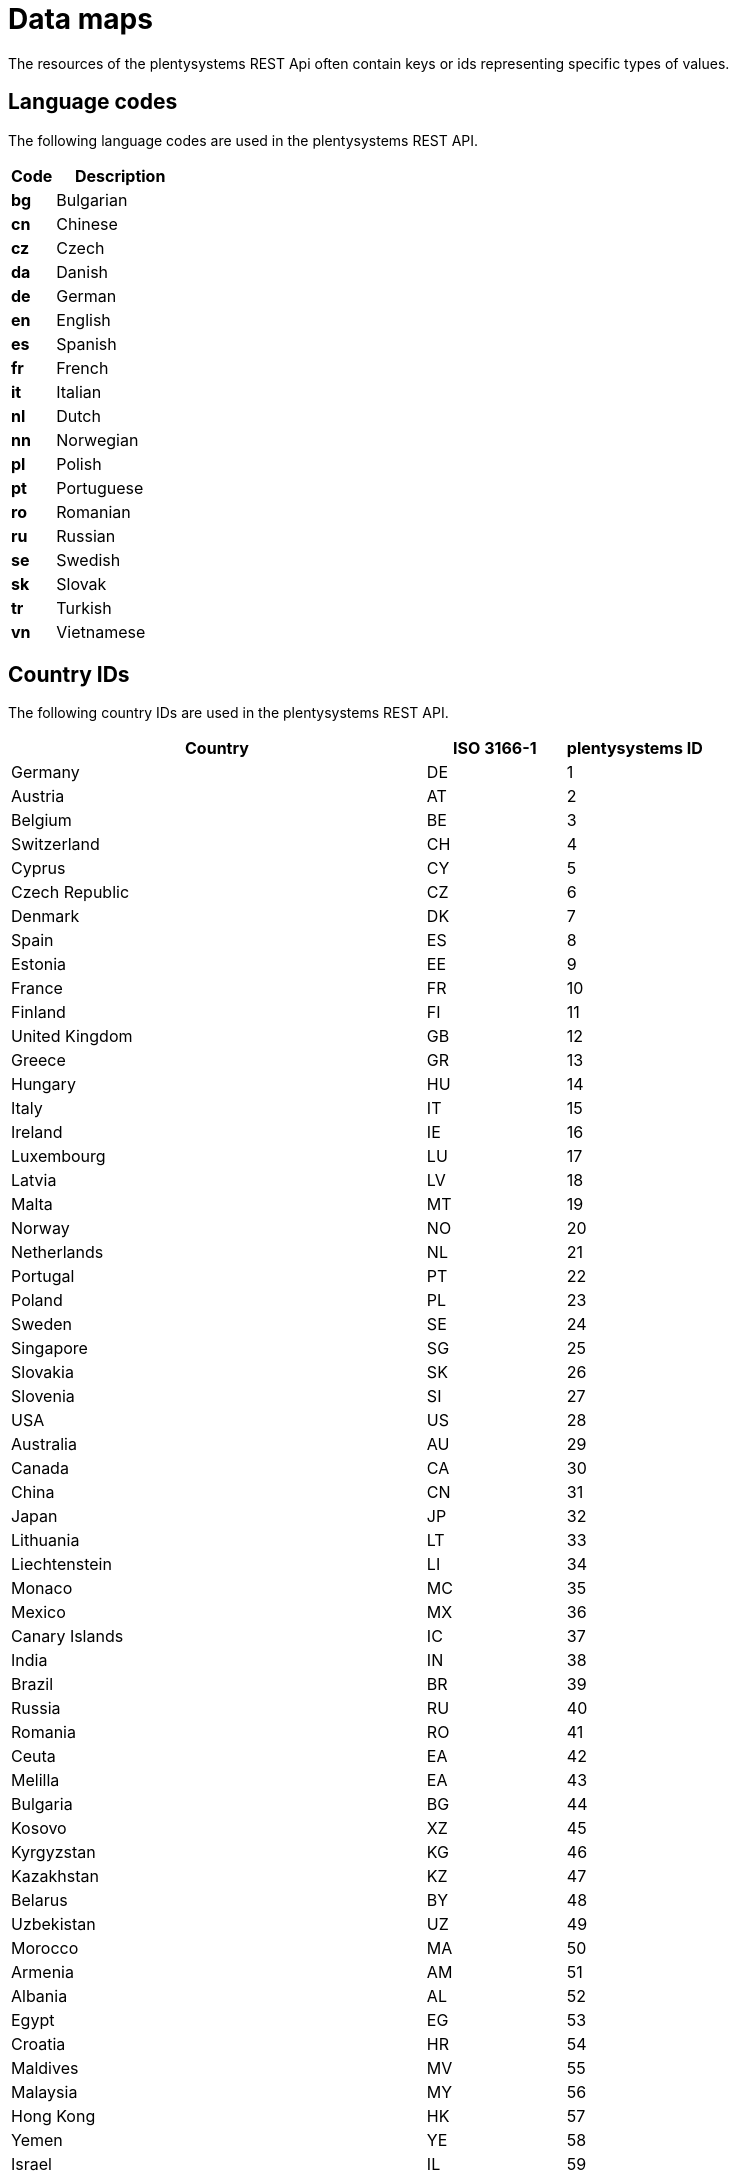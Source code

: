 = Data maps

The resources of the plentysystems REST Api often contain keys or ids representing specific types of values.

== Language codes

The following language codes are used in the plentysystems REST API.

[cols="1,3"]
|===
|Code |Description

|*bg*
|Bulgarian

|*cn*
|Chinese

|*cz*
|Czech

|*da*
|Danish

|*de*
|German

|*en*
|English

|*es*
|Spanish

|*fr*
|French

|*it*
|Italian

|*nl*
|Dutch

|*nn*
|Norwegian

|*pl*
|Polish

|*pt*
|Portuguese

|*ro*
|Romanian

|*ru*
|Russian

|*se*
|Swedish

|*sk*
|Slovak

|*tr*
|Turkish

|*vn*
|Vietnamese
|===

== Country IDs

The following country IDs are used in the plentysystems REST API.

[cols="3,1,1"]
|===
|Country |ISO 3166-1 |plentysystems ID

|Germany
|DE
|1

|Austria
|AT
|2

|Belgium
|BE
|3

|Switzerland
|CH
|4

|Cyprus
|CY
|5

|Czech Republic
|CZ
|6

|Denmark
|DK
|7

|Spain
|ES
|8

|Estonia
|EE
|9

|France
|FR
|10

|Finland
|FI
|11

|United Kingdom
|GB
|12

|Greece
|GR
|13

|Hungary
|HU
|14

|Italy
|IT
|15

|Ireland
|IE
|16

|Luxembourg
|LU
|17

|Latvia
|LV
|18

|Malta
|MT
|19

|Norway
|NO
|20

|Netherlands
|NL
|21

|Portugal
|PT
|22

|Poland
|PL
|23

|Sweden
|SE
|24

|Singapore
|SG
|25

|Slovakia
|SK
|26

|Slovenia
|SI
|27

|USA
|US
|28

|Australia
|AU
|29

|Canada
|CA
|30

|China
|CN
|31

|Japan
|JP
|32

|Lithuania
|LT
|33

|Liechtenstein
|LI
|34

|Monaco
|MC
|35

|Mexico
|MX
|36

|Canary Islands
|IC
|37

|India
|IN
|38

|Brazil
|BR
|39

|Russia
|RU
|40

|Romania
|RO
|41

|Ceuta
|EA
|42

|Melilla
|EA
|43

|Bulgaria
|BG
|44

|Kosovo
|XZ
|45

|Kyrgyzstan
|KG
|46

|Kazakhstan
|KZ
|47

|Belarus
|BY
|48

|Uzbekistan
|UZ
|49

|Morocco
|MA
|50

|Armenia
|AM
|51

|Albania
|AL
|52

|Egypt
|EG
|53

|Croatia
|HR
|54

|Maldives
|MV
|55

|Malaysia
|MY
|56

|Hong Kong
|HK
|57

|Yemen
|YE
|58

|Israel
|IL
|59

|Taiwan
|TW
|60

|Guadeloupe
|GP
|61

|Thailand
|TH
|62

|Turkey
|TR
|63

|Greek Islands
|GR
|64

|Balearic Islands
|ES
|65

|New Zealand
|NZ
|66

|Afghanistan
|AF
|67

|Aland Islands
|AX
|68

|Algeria
|DZ
|69

|American Samoa
|AS
|70

|Andorra
|AD
|71

|Angola
|AO
|72

|Anguilla
|AI
|73

|Antarctica
|AQ
|74

|Antigua and Barbuda
|AG
|75

|Argentina
|AR
|76

|Aruba
|AW
|77

|Azerbaijan
|AZ
|78

|The Bahamas
|BS
|79

|Bahrain
|BH
|80

|Bangladesh
|BD
|81

|Barbados
|BB
|82

|Belize
|BZ
|83

|Benin
|BJ
|84

|Bermuda
|BM
|85

|Bhutan
|BT
|86

|Bolivia
|BO
|87

|Bosnia and Herzegovina
|BA
|88

|Botswana
|BW
|89

|Bouvet Island
|BV
|90

|British Indian Ocean Territory
|IO
|91

|Brunei Darussalam
|BN
|92

|Burkina Faso
|BF
|93

|Burundi
|BI
|94

|Cambodia
|KH
|95

|Cameroon
|CM
|96

|Cape Verde
|CV
|97

|Cayman Islands
|KY
|98

|Central African Republic
|CF
|99

|Chad
|TD
|100

|Chile
|CL
|101

|Christmas Island
|CX
|102

|Cocos Islands/Keeling Islands
|CC
|103

|Columbia
|CO
|104

|Comoros
|KM
|105

|Congo
|CG
|106

|Democratic Republic of the Congo
|CD
|107

|Cook Islands
|CK
|108

|Costa Rica
|CR
|109

|Ivory coast
|CI
|110

|Cuba
|CU
|112

|Djibouti
|DJ
|113

|Dominica
|DM
|114

|Dominican Republic
|DO
|115

|Ecuador
|EC
|116

|El Salvador
|SV
|117

|Equatorial Guinea
|GQ
|118

|Eritrea
|ER
|119

|Ethiopia
|ET
|120

|Falkland Islands
|FK
|121

|Faroe Islands
|FO
|122

|Fiji
|FJ
|123

|French Guiana
|GF
|124

|French Polynesia
|PF
|125

|French Southern and Antarctic Lands
|TF
|126

|Gabon
|GA
|127

|Gambia
|GM
|128

|Georgia
|GE
|129

|Ghana
|GH
|130

|Gibraltar
|GI
|131

|Greenland
|GL
|132

|Grenada
|GD
|133

|Guam
|GU
|134

|Guatemala
|GT
|135

|Guernsey
|GG
|136

|Guinea
|GN
|137

|Guinea-Bissau
|GW
|138

|Guyana
|GY
|139

|Haiti
|HT
|140

|Heard Island and McDonald Islands
|HM
|141

|Vatican City
|VA
|142

|Honduras
|HN
|143

|Iceland
|IS
|144

|Indonesia
|ID
|145

|Iran
|IR
|146

|Iraq
|IQ
|147

|Isle of Man
|IM
|148

|Jamaica
|JM
|149

|Jersey
|JE
|150

|Jordan
|JO
|151

|Kenya
|KE
|152

|Kiribati
|KI
|153

|Democratic People's Republic of Korea
|KP
|154

|Republic of Korea
|KR
|155

|Kuwait
|KW
|156

|Laos
|LA
|158

|Lebanon
|LB
|159

|Lesotho
|LS
|160

|Liberia
|LR
|161

|Libya
|LY
|162

|Macao
|MO
|163

|Macedonia
|MK
|164

|Madagascar
|MG
|165

|Malawi
|MW
|166

|Mali
|ML
|168

|Marshall Islands
|MH
|169

|Martinique
|MQ
|170

|Mauritania
|MR
|171

|Mauritius
|MU
|172

|Mayotte
|YT
|173

|Micronesia
|FM
|174

|Moldova
|MD
|175

|Mongolia
|MN
|176

|Montenegro
|ME
|177

|Montserrat
|MS
|178

|Mozambique
|MZ
|179

|Myanmar
|MM
|180

|Namibia
|NA
|181

|Nauru
|NR
|182

|Nepal
|NP
|183

|Netherlands Antilles
|AN
|184

|New Caledonia
|NC
|185

|Nicaragua
|NI
|186

|Niger
|NE
|187

|Nigeria
|NG
|188

|Niue
|NU
|189

|Norfolk Island
|NF
|190

|Northern Mariana Islands
|MP
|191

|Oman
|OM
|192

|Pakistan
|PK
|193

|Palau
|PW
|194

|Palestinian territories
|PS
|195

|Panama
|PA
|196

|Papua New Guinea
|PG
|197

|Paraguay
|PY
|198

|Peru
|PE
|199

|Philippines
|PH
|200

|Pitcairn Islands
|PN
|201

|Puerto Rico
|PR
|202

|Qatar
|QA
|203

|Reunion
|RE
|204

|Rwanda
|RW
|205

|Saint Helena
|SH
|206

|Saint Kitts and Nevis
|KN
|207

|Saint Lucia
|LC
|208

|Saint Pierre and Miquelon
|PM
|209

|Saint Vincent and the Grenadines
|VC
|210

|Samoa
|WS
|211

|San Marino
|SM
|212

|Sao Tome and Principe
|ST
|213

|Saudi Arabia
|SA
|214

|Senegal
|SN
|215

|Serbia
|RS
|216

|Seychelles
|SC
|217

|Sierra Leone
|SL
|218

|Solomon Islands
|SB
|219

|Somalia
|SO
|220

|South Africa
|ZA
|221

|South Georgia and the South Sandwich Islands
|GS
|222

|Sri Lanka
|LK
|223

|Sudan
|SD
|224

|Suriname
|SR
|225

|Spitsbergen and Jan Mayen
|SJ
|226

|Swaziland
|SZ
|227

|Syria
|SY
|228

|Tajikistan
|TJ
|229

|Tanzania
|TZ
|230

|Timor-Leste
|TL
|231

|Togo
|TG
|232

|Tokelau
|TK
|233

|Tonga
|TO
|234

|Trinidad and Tobago
|TT
|235

|Tunisia
|TN
|236

|Turkmenistan
|TM
|237

|Turks and Caicos Islands
|TC
|238

|Tuvalu
|TV
|239

|Uganda
|UG
|240

|Ukraine
|UA
|241

|United States Minor Outlying Islands
|UM
|242

|Uruguay
|UY
|243

|Vanuatu
|VU
|244

|Venezuela
|VE
|245

|Vietnam
|VN
|246

|British Virgin Islands
|VG
|247

|United States Virgin Islands
|VI
|248

|Wallis and Futuna
|WF
|249

|Western Sahara
|EH
|250

|Zambia
|ZM
|252

|Zimbabwe
|ZW
|253

|United Arab Emirates
|AE
|254

|Helgoland
|DE
|255

|Buesingen
|DE
|256

|Curaçao
|CUW
|258

|Sint Maarten
|SXM
|259

|BES Islands
|BES
|260

|Saint Barthélemy
|BL
|261

|Livigno
|IT
|262

|Campione d'Italia
|IT
|263

|Lake Lugano from Ponte Tresa to Porto Ceresio
|IT
|264

|Northern Ireland
|XI
|265

|Unknown
|--
|0
|===

== Default unit IDs

The following IDs are used for default units in the plentysystems REST API.

[cols="3,1,1"]
|===
|Unit |ISO code |plentysystems ID

|Piece
|C62
|1

|Kilogram
|KGM
|2

|Gram
|GRM
|3

|Milligram
|MGM
|4

|Litre
|LTR
|5

|12 pieces/dozen
|DPC
|6

|Two pack
|OP
|7

|Bale
|BL
|8

|Dispenser
|DI
|9

|Bag
|BG
|10

|Sheet
|ST
|11

|Block
|D64
|12

|Block
|PD
|13

|Quire
|QR
|14

|Box
|BX
|15

|Coil
|CL
|16

|Container
|CH
|17

|Tin
|TN
|18

|Can
|CA
|19

|Dozen
|DZN
|20

|Bucket
|BJ
|21

|Case
|CS
|22

|Cask
|Z3
|23

|Bottle
|BO
|24

|Fluid ounce
|OZA
|25

|Jar
|JR
|26

|Cardboard box
|CG
|27

|Carton
|CT
|28

|Kit
|KT 
|29

|Ball
|AA
|30

|Metre
|MTR
|31

|Millilitre
|MLT
|32

|Millimetre
|MMT
|33

|Pair
|PR
|34

|Packet
|PA
|35

|Bundle
|PK
|36

|Pallet/unit load
|D97
|37

|Square metre
|MTK
|38

|Square centimetre
|CMK
|39

|Square millimetre
|MMK
|40

|Square centimetre (non-standard)
|SCM
|41

|Square millimetre (non-standard)
|SMM
|42

|Role
|RO
|43

|Sack
|SA
|44

|Set
|SET
|45

|Reel
|RL
|46

|Each
|EA
|47

|Tube
|TU
|48

|Ounce
|OZ
|49

|Wet ton
|WE
|50

|Centimetre
|CMT
|51

|Inch
|INH
|52
|===

== Supported currencies

The plentysystems REST API supports the following currencies. The currency ID is equivalent to the currency's ISO code.

[cols="1,3"]
|===
|ISO code |Currency

|AED
|United Arab Emirates dirham

|ARS
|Argentine peso

|AUD
|Australian dollar

|BGN
|Bulgarian lev

|BHD
|Bahraini dinar

|BRL
|Brazilian real

|CAD
|Canadian dollar

|CHF
|Swiss franc

|CNY
|Chinese Renminbi

|CZK
|Czech koruna

|DKK
|Danish krone

|EUR
|Euro

|GBP
|Pound sterling

|HKD
|Hong Kong dollar

|HRK
|Croatian kuna

|HUF
|Hungarian forint

|IDR
|Indonesian rupiah

|INR
|Indian rupee

|JPY
|Japanese yen

|MXN
|Mexican peso

|MYR
|Malaysian ringgit

|NOK
|Norwegian krone

|NZD
|New Zealand dollar

|PHP
|Philippine peso

|PLN
|Polish zloty

|QAR
|Qatari riyal

|RON
|Romanian leu

|RUB
|Russian ruble

|SEK
|Swedish krona

|SGD
|Singapore dollar

|THB
|Thai baht

|TRY
|Turkish lira

|TWD
|New Taiwan dollar

|UAH
|Ukrainian hryvnia

|USD
|United States dollar

|VND
|Vietnamese dong

|XCD
|Eastern Caribbean dollar

|ZAR
|South African rand
|===

== Payment status IDs

The following IDs are used for payment statuses in the plentysystems
REST API.

[cols="1,3"]
|===
|ID |Payment status

|1
|Awaiting approval

|2
|Approved

|3
|Captured

|4
|Partially captured

|5
|Cancelled

|6
|Refused

|7
|Awaiting renewal

|8
|Expired

|9
|Refunded

|10
|Partially refunded
|===

== Reason IDs
The following Reason IDs are used for Stock management.

[cols="1,3"]

|===
|ID |Reason

|0
|Undefined

|1
|Undefined log

|2
|Initial value (new log)

|100
|Incoming items

|101
|Incoming items (WE)

|102
|Recognition stocktaking

|104
|Derecognition cancelled manufacturer error

|106
|Maculation cancelled

|107
|Packing error cancelled

|108
|Dispensation claim cancelled

|110
|Incoming items (import)

|112
|Incoming items (reorder)

|113
|Outgoing items cancelled

|114
|Stock rotation inventory rise

|115
|Incoming items (second choice)

|116
|Recognition correction

|150
|Return booked in

|171
|Incoming items picking

|180
|Incoming items (purchase order)

|181
|Incoming items warehousing

|182
|Incoming items found source

|200
|Outgoing items

|201
|Outgoing items (WA)

|202
|Derecognition stocktaking

|203
|Return to producer

|204
|Derecognition manufacturer error

|205
|Derecognition maculation

|206
|Derecognition packing error

|207
|Derecognition damage

|208
|Derecognition dispensation claim

|209
|Outgoing items (logistics)

|210
|Outgoing items (import)

|214
|Stock rotation inventory reduction

|215
|Outgoing items (second choice)

|216
|Derecognition correction

|226
|Derecognition defect (without return)

|280
|Outgoing items (purchase order)

|281
|Outbound loss

|300
|Stock correction

|301
|Stock correction (WK)

|302
|Stock correction stocktaking

|304
|Stock correction manufacturer error

|305
|Stock correction maculation

|306
|Stock correction packing error

|307
|Stock correction damage

|309
|Stock correction (internal offset)

|310
|Stock correction (import)

|315
|Stock correction (attributes deleted)

|316
|Stock correction change FBA availability

|317
|Stock correction BBD

|318
|Stock correction shipping items to FBA

|319
|Stock correction shipping items to fulfilment service provider

|320
|Stock correction sample interested parties

|321
|Stock correction sample customers

|322
|Stock correction sample

|323
|Stock correction quality models booked in

|324
|Stock correction quality models booked out

|325
|Stock correction gift

|326
|Stock correction malfunction (without return)

|327
|Stock correction loss

|328
|Balancing entry

|329
|Year-end close

|330
|Stock correction own use

|401
|Rebooking stock

|402
|Stock correction stocktaking

|403
|Rebooking stock repair demand

|404
|Rebooking stock finding

|405
|Rebooking stock new return A

|406
|Rebooking stock new return C

|407
|Rebooking stock inventory lock

|408
|Rebooking stock remove lock

|409
|Rebooking warehousing return

|410
|Rebooking stock quality change

|411
|Rebooking stock via plentyWarehouse

|412
|Reversal via plentyWarehouse

|500
|Flow of stock deleted

|600
|Item registered

|601
|Purchase price changed

|602
|Quantity changed

|603
|Item booked in

|604
|Item removed from incoming items

|605
|Storage location changed

|606
|RRP changed

|607
|Quantity and purchase price changed

|608
|Quantity and RRP changed

|609
|Purchase price and RRP changed

|610
|Quantity, purchase price and RRP changed

|611
|Quantity corrected

|612
|Item registration cancelled

|===